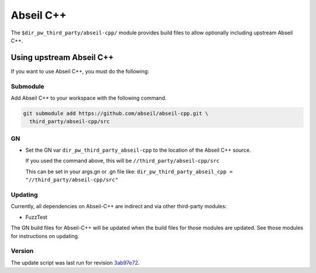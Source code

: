 .. _module-pw_third_party_abseil_cpp:

==========
Abseil C++
==========
The ``$dir_pw_third_party/abseil-cpp/`` module provides build files to allow
optionally including upstream Abseil C++.

.. _module-pw_third_party_abseil_cpp-using_upstream:

-------------------------
Using upstream Abseil C++
-------------------------
If you want to use Abseil C++, you must do the following:

Submodule
=========
Add Abseil C++ to your workspace with the following command.

.. code-block:: sh

   git submodule add https://github.com/abseil/abseil-cpp.git \
     third_party/abseil-cpp/src

GN
==
* Set the GN var ``dir_pw_third_party_abseil-cpp`` to the location of the
  Abseil C++ source.

  If you used the command above, this will be
  ``//third_party/abseil-cpp/src``

  This can be set in your args.gn or .gn file like:
  ``dir_pw_third_party_abseil_cpp = "//third_party/abseil-cpp/src"``

Updating
========
Currently, all dependencies on Abseil-C++ are indirect and via other third-party
modules:

* FuzzTest

The GN build files for Abseil-C++ will be updated when the build files for those
modules are updated. See those modules for instructions on updating.

.. DO NOT EDIT BELOW THIS LINE. Generated section.

Version
=======
The update script was last run for revision `3ab97e72`_.

.. _3ab97e72: https://github.com/abseil/abseil-cpp/tree/3ab97e7212bff931a201c794fa1331960158bbfa

